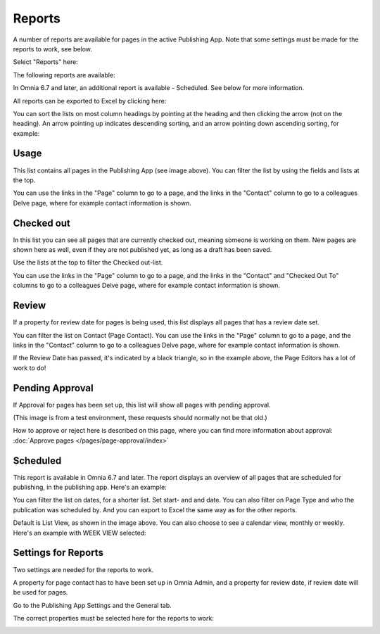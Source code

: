 Reports
==========

A number of reports are available for pages in the active Publishing App. Note that some settings must be made for the reports to work, see below.

Select "Reports" here:

.. image:: pages-reports-menu-new.png

The following reports are available:

.. image:: pages-reports-all-new2.png

In Omnia 6.7 and later, an additional report is available - Scheduled. See below for more information.

All reports can be exported to Excel by clicking here:

.. image:: reports-excel-new2.png

You can sort the lists on most column headings by pointing at the heading and then clicking the arrow (not on the heading). An arrow pointing up indicates descending sorting, and an arrow pointing down ascending sorting, for example:

.. image:: reports-sort-new2.png

Usage
*********
This list contains all pages in the Publishing App (see image above). You can filter the list by using the fields and lists at the top.

You can use the links in the "Page" column to go to a page, and the links in the "Contact" column to go to a colleagues Delve page, where for example contact information is shown.

Checked out
************
In this list you can see all pages that are currently checked out, meaning someone is working on them. New pages are shown here as well, even if they are not published yet, as long as a draft has been saved.

.. image:: pages-reports-checked-out-new2.png

Use the lists at the top to filter the Checked out-list.

You can use the links in the "Page" column to go to a page, and the links in the "Contact" and "Checked Out To" columns to go to a colleagues Delve page, where for example contact information is shown.

Review
********
If a property for review date for pages is being used, this list displays all pages that has a review date set.

.. image:: pages-reports-review-new2.png

You can filter the list on Contact (Page Contact). You can use the links in the "Page" column to go to a page, and the links in the "Contact" column to go to a colleagues Delve page, where for example contact information is shown.

If the Review Date has passed, it's indicated by a black triangle, so in the example above, the Page Editors has a lot of work to do!
 
Pending Approval
**********************
If Approval for pages has been set up, this list will show all pages with pending approval.

.. image:: pending-approval-example-new.png

(This image is from a test environment, these requests should normally not be that old.)

How to approve or reject here is described on this page, where you can find more information about approval: :doc:`Approve pages </pages/page-approval/index>`

Scheduled
***********
This report is available in Omnia 6.7 and later. The report displays an overview of all pages that are scheduled for publishing, in the publishing app. Here's an example:

.. image:: pages-repoprt-scheduled.png

You can filter the list on dates, for a shorter list. Set start- and and date. You can also filter on Page Type and who the publication was scheduled by. And you can export to Excel the same way as for the other reports.

Default is List View, as shown in the image above. You can also choose to see a calendar view, monthly or weekly. Here's an example with WEEK VIEW selected:

.. image:: pages-repoprt-scheduled-week.png

Settings for Reports
*********************
Two settings are needed for the reports to work.

A property for page contact has to have been set up in Omnia Admin, and a property for review date, if review date will be used for pages.

Go to the Publishing App Settings and the General tab.

.. image:: reports-settings-new2.png

The correct properties must be selected here for the reports to work:

.. image:: reports-settings-lists-new2.png

